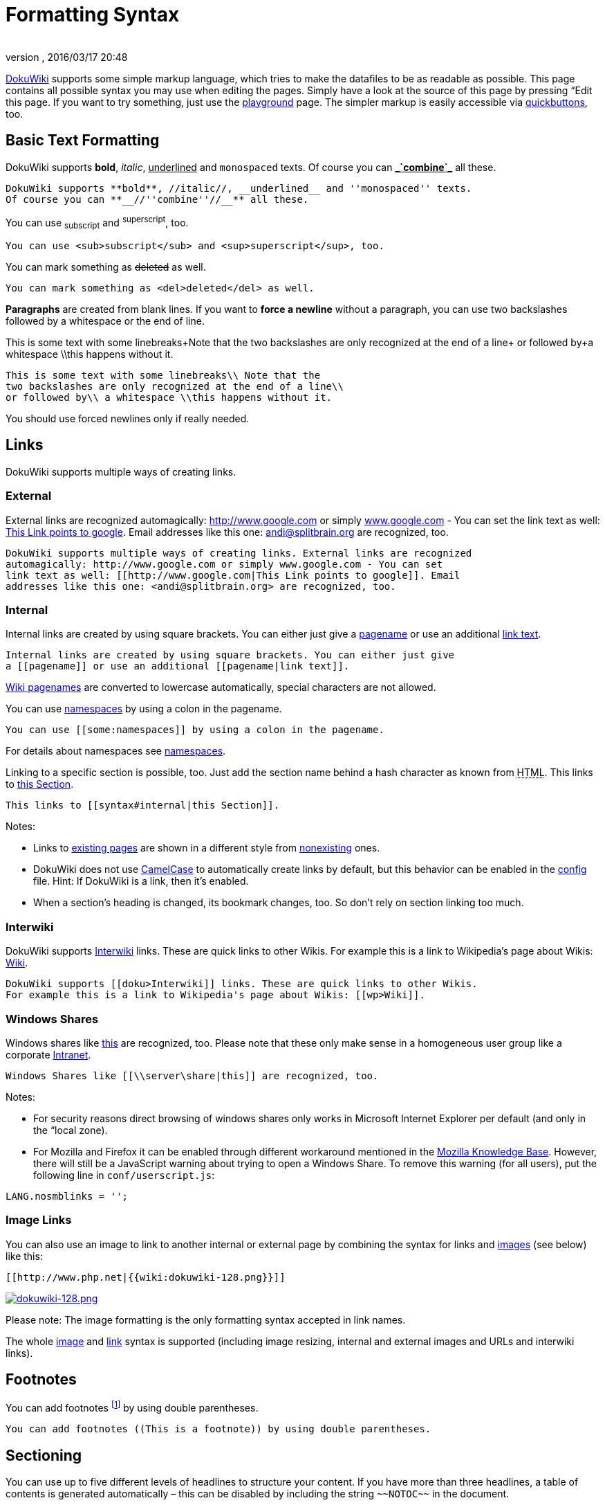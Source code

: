 = Formatting Syntax
:author: 
:revnumber: 
:revdate: 2016/03/17 20:48
:relfileprefix: ../
:imagesdir: ..
ifdef::env-github,env-browser[:outfilesuffix: .adoc]


link:http://www.dokuwiki.org/DokuWiki[DokuWiki] supports some simple markup language, which tries to make the datafiles to be as readable as possible. This page contains all possible syntax you may use when editing the pages. Simply have a look at the source of this page by pressing “Edit this page. If you want to try something, just use the <<playground/playground#,playground>> page. The simpler markup is easily accessible via link:http://www.dokuwiki.org/toolbar[quickbuttons], too.


== Basic Text Formatting

DokuWiki supports *bold*, _italic_, +++<u>underlined</u>+++ and `monospaced` texts. Of course you can *+++<u>_`combine`_</u>+++* all these.

....
DokuWiki supports **bold**, //italic//, __underlined__ and ''monospaced'' texts.
Of course you can **__//''combine''//__** all these.
....

You can use ~subscript~ and ^superscript^, too.

....
You can use <sub>subscript</sub> and <sup>superscript</sup>, too.
....

You can mark something as +++<strike>deleted</strike>+++ as well.

....
You can mark something as <del>deleted</del> as well.
....

*Paragraphs* are created from blank lines. If you want to *force a newline* without a paragraph, you can use two backslashes followed by a whitespace or the end of line.

This is some text with some linebreaks+Note that the
two backslashes are only recognized at the end of a line+
or followed by+a whitespace \\this happens without it.

....
This is some text with some linebreaks\\ Note that the
two backslashes are only recognized at the end of a line\\
or followed by\\ a whitespace \\this happens without it.
....

You should use forced newlines only if really needed.


== Links

DokuWiki supports multiple ways of creating links.


=== External

External links are recognized automagically: link:http://www.google.com[http://www.google.com] or simply link:http://www.google.com[www.google.com] - You can set the link text as well: link:http://www.google.com[This Link points to google]. Email addresses like this one: mailto:&#x61;&#x6e;&#x64;&#x69;&#x40;&#x73;&#x70;&#x6c;&#x69;&#x74;&#x62;&#x72;&#x61;&#x69;&#x6e;&#x2e;&#x6f;&#x72;&#x67;[] are recognized, too.

....
DokuWiki supports multiple ways of creating links. External links are recognized
automagically: http://www.google.com or simply www.google.com - You can set
link text as well: [[http://www.google.com|This Link points to google]]. Email
addresses like this one: <andi@splitbrain.org> are recognized, too.
....


=== Internal

Internal links are created by using square brackets. You can either just give a <<wiki/pagename#,pagename>> or use an additional <<wiki/pagename#,link text>>.

....
Internal links are created by using square brackets. You can either just give
a [[pagename]] or use an additional [[pagename|link text]].
....

link:http://www.dokuwiki.org/pagename[Wiki pagenames] are converted to lowercase automatically, special characters are not allowed.

You can use <<some/namespaces#,namespaces>> by using a colon in the pagename.

....
You can use [[some:namespaces]] by using a colon in the pagename.
....

For details about namespaces see link:http://www.dokuwiki.org/namespaces[namespaces].

Linking to a specific section is possible, too. Just add the section name behind a hash character as known from +++<abbr title="HyperText Markup Language">HTML</abbr>+++. This links to <<wiki/syntax#internal,this Section>>.

....
This links to [[syntax#internal|this Section]].
....

Notes:

*  Links to <<wiki/syntax#,existing pages>> are shown in a different style from <<wiki/nonexisting#,nonexisting>> ones.
*  DokuWiki does not use link:http://en.wikipedia.org/wiki/CamelCase[CamelCase] to automatically create links by default, but this behavior can be enabled in the link:http://www.dokuwiki.org/config[config] file. Hint: If DokuWiki is a link, then it's enabled.
*  When a section's heading is changed, its bookmark changes, too. So don't rely on section linking too much.


=== Interwiki

DokuWiki supports link:http://www.dokuwiki.org/Interwiki[Interwiki] links. These are quick links to other Wikis. For example this is a link to Wikipedia's page about Wikis: link:http://en.wikipedia.org/wiki/Wiki[Wiki].

....
DokuWiki supports [[doku>Interwiki]] links. These are quick links to other Wikis.
For example this is a link to Wikipedia's page about Wikis: [[wp>Wiki]].
....


=== Windows Shares

Windows shares like link:\\server\share[this] are recognized, too. Please note that these only make sense in a homogeneous user group like a corporate link:http://en.wikipedia.org/wiki/Intranet[Intranet].

....
Windows Shares like [[\\server\share|this]] are recognized, too.
....

Notes:

*  For security reasons direct browsing of windows shares only works in Microsoft Internet Explorer per default (and only in the “local zone).
*  For Mozilla and Firefox it can be enabled through different workaround mentioned in the link:http://kb.mozillazine.org/Links_to_local_pages_do_not_work[Mozilla Knowledge Base]. However, there will still be a JavaScript warning about trying to open a Windows Share. To remove this warning (for all users), put the following line in `conf/userscript.js`:

....
LANG.nosmblinks = '';
....


=== Image Links

You can also use an image to link to another internal or external page by combining the syntax for links and <<images_and_other_files,images>> (see below) like this:

....
[[http://www.php.net|{{wiki:dokuwiki-128.png}}]]
....

link:http://www.php.net[image:wiki/dokuwiki-128.png[dokuwiki-128.png,with="",height=""]]

Please note: The image formatting is the only formatting syntax accepted in link names.

The whole <<images_and_other_files,image>> and <<links,link>> syntax is supported (including image resizing, internal and external images and URLs and interwiki links).


== Footnotes

You can add footnotes footnote:[This is a footnote] by using double parentheses.

....
You can add footnotes ((This is a footnote)) by using double parentheses.
....


== Sectioning

You can use up to five different levels of headlines to structure your content. If you have more than three headlines, a table of contents is generated automatically – this can be disabled by including the string `+++~~NOTOC~~+++` in the document.


=== Headline Level 3


==== Headline Level 4


===== Headline Level 5

....
==== Headline Level 3 ====
=== Headline Level 4 ===
== Headline Level 5 ==
....

By using four or more dashes, you can make a horizontal line:
'''


== Media Files

You can include external and internal link:http://www.dokuwiki.org/images[images, videos and audio files] with curly brackets. Optionally you can specify the size of them.

Real size:                        image:wiki/dokuwiki-128.png[dokuwiki-128.png,with="",height=""]

Resize to given width:            image:wiki/dokuwiki-128.png[dokuwiki-128.png,with="50",height=""]

Resize to given width and heightfootnote:[when the aspect ratio of the given width and height doesn't match that of the image, it will be cropped to the new ratio before resizing]: image:wiki/dokuwiki-128.png[dokuwiki-128.png,with="200",height="50"]

Resized external image:           image:http://de3.php.net/images/php.gif[php.gif,with="200",height="50"]

....
Real size:                        {{wiki:dokuwiki-128.png}}
Resize to given width:            {{wiki:dokuwiki-128.png?50}}
Resize to given width and height: {{wiki:dokuwiki-128.png?200x50}}
Resized external image:           {{http://de3.php.net/images/php.gif?200x50}}
....

By using left or right whitespaces you can choose the alignment.


image::wiki/dokuwiki-128.png[dokuwiki-128.png,with="",height="",align="right"]



image::wiki/dokuwiki-128.png[dokuwiki-128.png,with="",height="",align="left"]



image::wiki/dokuwiki-128.png[dokuwiki-128.png,with="",height="",align="center"]


....
{{ wiki:dokuwiki-128.png}}
{{wiki:dokuwiki-128.png }}
{{ wiki:dokuwiki-128.png }}
....

Of course, you can add a title (displayed as a tooltip by most browsers), too.


image::wiki/dokuwiki-128.png[This is the caption,with="",height="",align="center"]


....
{{ wiki:dokuwiki-128.png |This is the caption}}
....

For linking an image to another page see <<Image Links,Image Links>> above.


=== Supported Media Formats

DokuWiki can embed the following media formats directly.
[cols="2", options="header"]
|===

a| Image 
<a| `gif`, `jpg`, `png`  

a| Video 
a| `webm`, `ogv`, `mp4` 

a| Audio 
<a| `ogg`, `mp3`, `wav`  

a| Flash 
<a| `swf`                    

|===

If you specify a filename that is not a supported media format, then it will be displayed as a link instead.


=== Fallback Formats

Unfortunately not all browsers understand all video and audio formats. To mitigate the problem, you can upload your file in different formats for maximum browser compatibility.

For example consider this embedded mp4 video:

....
{{video.mp4|A funny video}}
....

When you upload a `video.webm` and `video.ogv` next to the referenced `video.mp4`, DokuWiki will automatically add them as alternatives so that one of the three files is understood by your browser.

Additionally DokuWiki supports a “poster image which will be shown before the video has started. That image needs to have the same filename as the video and be either a jpg or png file. In the example above a `video.jpg` file would work.


== Lists

Dokuwiki supports ordered and unordered lists. To create a list item, indent your text by two spaces and use a `*` for unordered lists or a `-` for ordered ones.

*  This is a list
*  The second item
**  You may have different levels

*  Another item

.  The same list but ordered
.  Another item
..  Just use indention for deeper levels

.  That's it

[source]
----

  * This is a list
  * The second item
    * You may have different levels
  * Another item

  - The same list but ordered
  - Another item
    - Just use indention for deeper levels
  - That's it

----

Also take a look at the link:http://www.dokuwiki.org/faq%3Alists[FAQ on list items].


== Text Conversions

DokuWiki can convert certain pre-defined characters or strings into images or other text or +++<abbr title="HyperText Markup Language">HTML</abbr>+++.

The text to image conversion is mainly done for smileys. And the text to +++<abbr title="HyperText Markup Language">HTML</abbr>+++ conversion is used for typography replacements, but can be configured to use other +++<abbr title="HyperText Markup Language">HTML</abbr>+++ as well.


=== Text to Image Conversions

DokuWiki converts commonly used link:http://en.wikipedia.org/wiki/emoticon[emoticon]s to their graphical equivalents. Those link:http://www.dokuwiki.org/Smileys[Smileys] and other images can be configured and extended. Here is an overview of Smileys included in DokuWiki:

*  emoji:sunglasses +++  8-)  +++
*  emoji: +++  8-O  +++
*  emoji:frowning +++  :-(  +++
*  emoji:smiley +++  :-)  +++
*  emoji:  +++  =)   +++
*  emoji:confused +++  :-/  +++
*  emoji:confused +++  :-\  +++
*  emoji: +++  :-?  +++
*  emoji:smile +++  :-D  +++
*  emoji:stuck_out_tongue +++  :-P  +++
*  emoji:open_mouth +++  :-O  +++
*  emoji: +++  :-X  +++
*  emoji:neutral_face +++  :-|  +++
*  emoji:wink +++  ;-)  +++
*  emoji: +++  ^_^  +++
*  emoji: +++  :?:  +++
*  emoji: +++  :!:  +++
*  emoji: +++  LOL  +++
*  emoji: +++  FIXME +++
*  emoji: +++ DELETEME +++


=== Text to HTML Conversions

Typography: <<wiki/dokuwiki#,DokuWiki>> can convert simple text characters to their typographically correct entities. Here is an example of recognized characters.

→ ← ↔ ⇒ ⇐ ⇔ » « – — 640x480 © ™ ®
“He thought 'It's a man's world'…

[source]
----

-> <- <-> => <= <=> >> << -- --- 640x480 (c) (tm) (r)
"He thought 'It's a man's world'..."

----

The same can be done to produce any kind of +++<abbr title="HyperText Markup Language">HTML</abbr>+++, it just needs to be added to the link:http://www.dokuwiki.org/entities[pattern file].

There are three exceptions which do not come from that pattern file: multiplication entity (640x480), 'single' and “double quotes. They can be turned off through a link:http://www.dokuwiki.org/config%3Atypography[config option].


== Quoting

Some times you want to mark some text to show it's a reply or comment. You can use the following syntax:

....
I think we should do it

> No we shouldn't

>> Well, I say we should

> Really?

>> Yes!

>>> Then lets do it!
....

I think we should do it
[quote]
____
 No we shouldn't
____
[quote]
____
[quote]
____
 Well, I say we should
____

____
[quote]
____
 Really?
____
[quote]
____
[quote]
____
 Yes!
____

____
[quote]
____
[quote]
____
[quote]
____
 Then lets do it!
____

____

____


== Tables

DokuWiki supports a simple syntax to create tables.
[cols="3", options="header"]
|===

<a| Heading 1      
<a| Heading 2       
<a| Heading 3          

<a| Row 1 Col 1    
<a| Row 1 Col 2     
<a| Row 1 Col 3        

<a| Row 2 Col 1    
2+a| some colspan (note the double pipe) 

<a| Row 3 Col 1    
<a| Row 3 Col 2     
<a| Row 3 Col 3        

|===

Table rows have to start and end with a `|` for normal rows or a `^` for headers.

....
^ Heading 1      ^ Heading 2       ^ Heading 3          ^
| Row 1 Col 1    | Row 1 Col 2     | Row 1 Col 3        |
| Row 2 Col 1    | some colspan (note the double pipe) ||
| Row 3 Col 1    | Row 3 Col 2     | Row 3 Col 3        |
....

To connect cells horizontally, just make the next cell completely empty as shown above. Be sure to have always the same amount of cell separators!

Vertical tableheaders are possible, too.
[cols="3", options="header"]
|===

<a|              
<a| Heading 1            
<a| Heading 2          

<a| Heading 3    
<a| Row 1 Col 2          
<a| Row 1 Col 3        

<a| Heading 4    
a| no colspan this time 
<a|                    

<a| Heading 5    
<a| Row 2 Col 2          
<a| Row 2 Col 3        

|===

As you can see, it's the cell separator before a cell which decides about the formatting:

....
|              ^ Heading 1            ^ Heading 2          ^
^ Heading 3    | Row 1 Col 2          | Row 1 Col 3        |
^ Heading 4    | no colspan this time |                    |
^ Heading 5    | Row 2 Col 2          | Row 2 Col 3        |
....

You can have rowspans (vertically connected cells) by adding `:::` into the cells below the one to which they should connect.
[cols="3", options="header"]
|===

<a| Heading 1      
<a| Heading 2                  
<a| Heading 3          

<a| Row 1 Col 1    
.3+a| this cell spans vertically 
<a| Row 1 Col 3        

<a| Row 2 Col 1    
<a| Row 2 Col 3        

<a| Row 3 Col 1    
<a| Row 2 Col 3        

|===

Apart from the rowspan syntax those cells should not contain anything else.

....
^ Heading 1      ^ Heading 2                  ^ Heading 3          ^
| Row 1 Col 1    | this cell spans vertically | Row 1 Col 3        |
| Row 2 Col 1    | :::                        | Row 2 Col 3        |
| Row 3 Col 1    | :::                        | Row 2 Col 3        |
....

You can align the table contents, too. Just add at least two whitespaces at the opposite end of your text: Add two spaces on the left to align right, two spaces on the right to align left and two spaces at least at both ends for centered text.
[cols="3", options="header"]
|===

3+^a|           Table with alignment           

>a|         right
^a|    center    
<a|left          

<a|left          
>a|         right
^a|    center    

a| xxxxxxxxxxxx 
a| xxxxxxxxxxxx 
a| xxxxxxxxxxxx 

|===

This is how it looks in the source:

....
^           Table with alignment           ^^^
|         right|    center    |left          |
|left          |         right|    center    |
| xxxxxxxxxxxx | xxxxxxxxxxxx | xxxxxxxxxxxx |
....

Note: Vertical alignment is not supported.


== No Formatting

If you need to display text exactly like it is typed (without any formatting), enclose the area either with `+++&lt;nowiki&gt;+++` tags or even simpler, with double percent signs `+++%%+++`.

+++
This is some text which contains addresses like this: http://www.splitbrain.org and **formatting**, but nothing is done with it.
+++
The same is true for +++//__this__ text// with a smiley ;-)+++.

....
<nowiki>
This is some text which contains addresses like this: http://www.splitbrain.org and **formatting**, but nothing is done with it.
</nowiki>
The same is true for %%//__this__ text// with a smiley ;-)%%.
....


== Code Blocks

You can include code blocks into your documents by either indenting them by at least two spaces (like used for the previous examples) or by using the tags `+++&lt;code&gt;+++` or `+++&lt;file&gt;+++`.

....
This is text is indented by two spaces.
....

[source]
----

This is preformatted code all spaces are preserved: like              <-this

----

[source]
----

This is pretty much the same, but you could use it to show that you quoted a file.

----

Those blocks were created by this source:

....
  This is text is indented by two spaces.
....

....
<code>
This is preformatted code all spaces are preserved: like              <-this
</code>
....

....
<file>
This is pretty much the same, but you could use it to show that you quoted a file.
</file>
....


=== Syntax Highlighting

<<wiki/dokuwiki#,DokuWiki>> can highlight sourcecode, which makes it easier to read. It uses the link:http://qbnz.com/highlighter/[GeSHi] Generic Syntax Highlighter – so any language supported by GeSHi is supported. The syntax uses the same code and file blocks described in the previous section, but this time the name of the language syntax to be highlighted is included inside the tag, e.g. `+++&lt;code java&gt;+++` or `+++&lt;file java&gt;+++`.

[source,java]
----

/**
 * The HelloWorldApp class implements an application that
 * simply displays "Hello World!" to the standard output.
 */
class HelloWorldApp {
    public static void main(String[] args) {
        System.out.println("Hello World!"); //Display the string.
    }
}

----

The following language strings are currently recognized: _4cs, 6502acme, 6502kickass, 6502tasm, 68000devpac, abap, actionscript-french, actionscript, actionscript3, ada, algol68, apache, applescript, asm, asp, autoconf, autohotkey, autoit, avisynth, awk, bascomavr, bash, basic4gl, bf, bibtex, blitzbasic, bnf, boo, c, c_loadrunner, c_mac, caddcl, cadlisp, cfdg, cfm, chaiscript, cil, clojure, cmake, cobol, coffeescript, cpp, cpp-qt, csharp, css, cuesheet, d, dcs, delphi, diff, div, dos, dot, e, epc, ecmascript, eiffel, email, erlang, euphoria, f1, falcon, fo, fortran, freebasic, fsharp, gambas, genero, genie, gdb, glsl, gml, gnuplot, go, groovy, gettext, gwbasic, haskell, hicest, hq9plus, html, html5, icon, idl, ini, inno, intercal, io, j, java5, java, javascript, jquery, kixtart, klonec, klonecpp, latex, lb, lisp, llvm, locobasic, logtalk, lolcode, lotusformulas, lotusscript, lscript, lsl2, lua, m68k, magiksf, make, mapbasic, matlab, mirc, modula2, modula3, mmix, mpasm, mxml, mysql, newlisp, nsis, oberon2, objc, objeck, ocaml-brief, ocaml, oobas, oracle8, oracle11, oxygene, oz, pascal, pcre, perl, perl6, per, pf, php-brief, php, pike, pic16, pixelbender, pli, plsql, postgresql, povray, powerbuilder, powershell, proftpd, progress, prolog, properties, providex, purebasic, pycon, python, q, qbasic, rails, rebol, reg, robots, rpmspec, rsplus, ruby, sas, scala, scheme, scilab, sdlbasic, smalltalk, smarty, sql, systemverilog, tcl, teraterm, text, thinbasic, tsql, typoscript, unicon, uscript, vala, vbnet, vb, verilog, vhdl, vim, visualfoxpro, visualprolog, whitespace, winbatch, whois, xbasic, xml, xorg_conf, xpp, yaml, z80, zxbasic_


=== Downloadable Code Blocks

When you use the `+++&lt;code&gt;+++` or `+++&lt;file&gt;+++` syntax as above, you might want to make the shown code available for download as well. You can do this by specifying a file name after language code like this:

[source]
----

<file php myexample.php>
<?php echo "hello world!"; ?>
</file>

----

[source,php]
.myexample.php
----

<?php echo "hello world!"; ?>

----

If you don't want any highlighting but want a downloadable file, specify a dash (`-`) as the language code: `+++&lt;code - myfile.foo&gt;+++`.


== Embedding HTML and PHP

You can embed raw +++<abbr title="HyperText Markup Language">HTML</abbr>+++ or PHP code into your documents by using the `+++&lt;html&gt;+++` or `+++&lt;php&gt;+++` tags. (Use uppercase tags if you need to enclose block level elements.)

+++<abbr title="HyperText Markup Language">HTML</abbr>+++ example:

[source]
----

<html>
This is some <span style="color:red;font-size:150%;">inline HTML</span>
</html>
<HTML>
<p style="border:2px dashed red;">And this is some block HTML</p>
</HTML>

----


[source,html]
----

This is some <span style="color:red;font-size:150%;">inline HTML</span>

----


[source,htmlblock]
----

<p style="border:2px dashed red;">And this is some block HTML</p>

----

PHP example:

[source]
----

<php>
echo 'The PHP version: ';
echo phpversion();
echo ' (generated inline HTML)';
</php>
<PHP>
echo '<table class="inline"><tr><td>The same, but inside a block level element:</td>';
echo '<td>'.phpversion().'</td>';
echo '</tr></table>';
</PHP>

----


[source,php]
----

echo 'The PHP version: ';
echo phpversion();
echo ' (inline HTML)';

----


[source,phpblock]
----

echo '<table class="inline"><tr><td>The same, but inside a block level element:</td>';
echo '<td>'.phpversion().'</td>';
echo '</tr></table>';

----

*Please Note*: +++<abbr title="HyperText Markup Language">HTML</abbr>+++ and PHP embedding is disabled by default in the configuration. If disabled, the code is displayed instead of executed.


== RSS/ATOM Feed Aggregation

<<wiki/dokuwiki#,DokuWiki>> can integrate data from external XML feeds. For parsing the XML feeds, link:http://simplepie.org/[SimplePie] is used. All formats understood by SimplePie can be used in DokuWiki as well. You can influence the rendering by multiple additional space separated parameters:
[cols="2", options="header"]
|===

<a| Parameter  
a| Description 

a| any number 
a| will be used as maximum number items to show, defaults to 8 

<a| reverse    
a| display the last items in the feed first 

<a| author     
a| show item authors names 

<a| date       
a| show item dates 

a| description
a| show the item description. If link:http://www.dokuwiki.org/config%3Ahtmlok[HTML] is disabled all tags will be stripped 

a| _n_[dhm] 
a| refresh period, where d=days, h=hours, m=minutes. (e.g. 12h = 12 hours). 

|===

The refresh period defaults to 4 hours. Any value below 10 minutes will be treated as 10 minutes. <<wiki/dokuwiki#,DokuWiki>> will generally try to supply a cached version of a page, obviously this is inappropriate when the page contains dynamic external content. The parameter tells <<wiki/dokuwiki#,DokuWiki>> to re-render the page if it is more than _refresh period_ since the page was last rendered.

*Example:*

....
{{rss>http://slashdot.org/index.rss 5 author date 1h }}
....


== Control Macros

Some syntax influences how DokuWiki renders a page without creating any output it self. The following control macros are availble:
[cols="2", options="header"]
|===

<a| Macro           
a| Description 

<a| +++~~NOTOC~~+++   
a| If this macro is found on the page, no table of contents will be created 

a| +++~~NOCACHE~~+++ 
a| DokuWiki caches all output by default. Sometimes this might not be wanted (eg. when the +++&lt;php&gt;+++ syntax above is used), adding this macro will force DokuWiki to rerender a page on every call 

|===


== Syntax Plugins

DokuWiki's syntax can be extended by link:http://www.dokuwiki.org/plugins[Plugins]. How the installed plugins are used is described on their appropriate description pages. The following syntax plugins are available in this particular DokuWiki installation:
